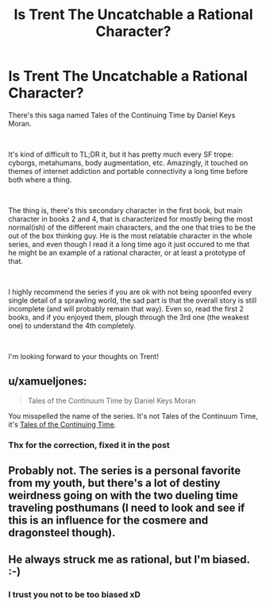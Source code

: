 #+TITLE: Is Trent The Uncatchable a Rational Character?

* Is Trent The Uncatchable a Rational Character?
:PROPERTIES:
:Author: dyxsst
:Score: 2
:DateUnix: 1554928698.0
:DateShort: 2019-Apr-11
:END:
There's this saga named Tales of the Continuing Time by Daniel Keys Moran.

​

It's kind of difficult to TL;DR it, but it has pretty much every SF trope: cyborgs, metahumans, body augmentation, etc. Amazingly, it touched on themes of internet addiction and portable connectivity a long time before both where a thing.

​

The thing is, there's this secondary character in the first book, but main character in books 2 and 4, that is characterized for mostly being the most normal(ish) of the different main characters, and the one that tries to be the out of the box thinking guy. He is the most relatable character in the whole series, and even though I read it a long time ago it just occured to me that he might be an example of a rational character, or at least a prototype of that.

​

I highly recommend the series if you are ok with not being spoonfed every single detail of a sprawling world, the sad part is that the overall story is still incomplete (and will probably remain that way). Even so, read the first 2 books, and if you enjoyed them, plough through the 3rd one (the weakest one) to understand the 4th completely.

​

I'm looking forward to your thoughts on Trent!


** u/xamueljones:
#+begin_quote
  Tales of the Continuum Time by Daniel Keys Moran
#+end_quote

You misspelled the name of the series. It's not Tales of the Continuum Time, it's [[https://www.amazon.com/gp/product/B01LYQBBZD/ref=series_rw_dp_sw][Tales of the Continuing Time]]/./
:PROPERTIES:
:Author: xamueljones
:Score: 4
:DateUnix: 1554938098.0
:DateShort: 2019-Apr-11
:END:

*** Thx for the correction, fixed it in the post
:PROPERTIES:
:Author: dyxsst
:Score: 1
:DateUnix: 1555208168.0
:DateShort: 2019-Apr-14
:END:


** Probably not. The series is a personal favorite from my youth, but there's a lot of destiny weirdness going on with the two dueling time traveling posthumans (I need to look and see if this is an influence for the cosmere and dragonsteel though).
:PROPERTIES:
:Author: Empiricist_or_not
:Score: 3
:DateUnix: 1555109939.0
:DateShort: 2019-Apr-13
:END:


** He always struck me as rational, but I'm biased. :-)
:PROPERTIES:
:Author: OriginalFatSam
:Score: 2
:DateUnix: 1566991932.0
:DateShort: 2019-Aug-28
:END:

*** I trust you not to be too biased xD
:PROPERTIES:
:Author: dyxsst
:Score: 1
:DateUnix: 1568051879.0
:DateShort: 2019-Sep-09
:END:
